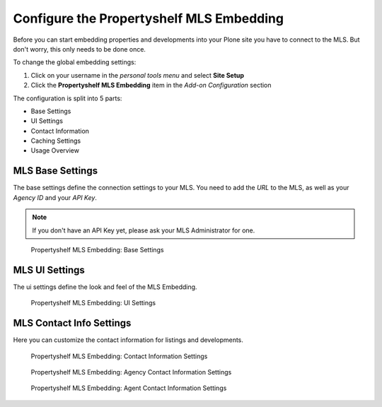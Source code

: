=========================================
Configure the Propertyshelf MLS Embedding
=========================================

Before you can start embedding properties and developments into your Plone site you have to connect to the MLS.
But don't worry, this only needs to be done once.

To change the global embedding settings:

#. Click on your username in the *personal tools menu* and select **Site Setup**
#. Click the **Propertyshelf MLS Embedding** item in the *Add-on Configuration* section

The configuration is split into 5 parts:

- Base Settings
- UI Settings
- Contact Information
- Caching Settings
- Usage Overview


MLS Base Settings
=================

The base settings define the connection settings to your MLS.
You need to add the *URL* to the MLS, as well as your *Agency ID* and your *API Key*.

.. note::

   If you don't have an API Key yet, please ask your MLS Administrator for one.

.. figure:: ../_images/controlpanel_base.png

   Propertyshelf MLS Embedding: Base Settings


MLS UI Settings
===============

The ui settings define the look and feel of the MLS Embedding.

.. figure:: ../_images/controlpanel_ui.png

   Propertyshelf MLS Embedding: UI Settings



MLS Contact Info Settings
=========================

Here you can customize the contact information for listings and developments.

.. figure:: ../_images/controlpanel_contact_info_default.png

   Propertyshelf MLS Embedding: Contact Information Settings


.. figure:: ../_images/controlpanel_contact_info_agency.png

   Propertyshelf MLS Embedding: Agency Contact Information Settings


.. figure:: ../_images/controlpanel_contact_info_agent.png

   Propertyshelf MLS Embedding: Agent Contact Information Settings

